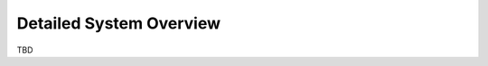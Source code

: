 .. developer_guide dev_first system_overview

=========================
Detailed System Overview
=========================

TBD


